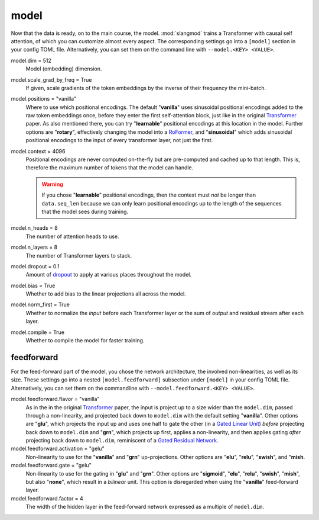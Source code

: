model
=====
Now that the data is ready, on to the main course, the model. :mod:`slangmod`
trains a Transformer with causal self attention, of which you can customize
almost every aspect. The corresponding settings go into a ``[model]``  section
in your config TOML file. Alternatively, you can set them on the command line
with ``--model.<KEY> <VALUE>``.

model.dim = 512
   Model (embedding) dimension.

model.scale_grad_by_freq = True
   If given, scale gradients of the token embeddings by the inverse of their
   frequency the mini-batch.

model.positions = "vanilla"
   Where to use which positional encodings. The default "**vanilla**" uses
   sinusoidal positional encodings added to the raw token embeddings once,
   before they enter the first self-attention block, just like in the original
   `Transformer <https://arxiv.org/html/1706.03762v7>`_ paper. As also
   mentioned there, you can try "**learnable**" positional encodings at this
   location in the model. Further options are "**rotary**", effectively
   changing the model into a `RoFormer <https://arxiv.org/abs/2104.09864>`_,
   and "**sinusoidal**" which adds sinusoidal positional encodings to the
   input of every transformer layer, not just the first.

model.context = 4096
   Positional encodings are never computed on-the-fly but are pre-computed and
   cached up to that length. This is, therefore the maximum number of tokens
   that the model can handle.

   .. warning::

      If you chose "**learnable**" positional encodings, then the context
      must *not* be longer than ``data.seq_len`` because we can only learn
      positional encodings up to the length of the sequences that the model
      sees during training.

model.n_heads = 8
   The number of attention heads to use.

model.n_layers = 8
   The number of Transformer layers to stack.

model.dropout = 0.1
   Amount of `dropout <https://pytorch.org/docs/stable/generated/torch.nn.Dropout.html#dropout>`_
   to apply at various places throughout the model.

model.bias = True
   Whether to add bias to the linear projections all across the model.

model.norm_first = True
   Whether to normalize the *input* before each Transformer layer or the sum
   of *output* and residual stream after each layer.

model.compile = True
   Whether to compile the model for faster training.


feedforward
-----------
For the feed-forward part of the model, you chose the network architecture,
the involved non-linearities, as well as its size. These settings go into a
nested ``[model.feedforward]`` subsection under ``[model]`` in your config
TOML file. Alternatively, you can set them on the commandline with
``--model.feedforward.<KEY> <VALUE>``.

model.feedforward.flavor = "vanilla"
   As in the in the original `Transformer <https://arxiv.org/html/1706.03762v7>`_
   paper, the input is project up to a size wider than the ``model.dim``, passed
   through a non-linearity, and projected back down to ``model.dim`` with the
   default setting "**vanilla**". Other options are "**glu**", which projects
   the input up and uses one half to gate the other (in a
   `Gated Linear Unit <https://arxiv.org/abs/2002.05202>`_) *before* projecting
   back down to ``model.dim`` and "**grn**", which projects up first, applies
   a non-linearity, and then applies gating *after* projecting back down
   to ``model.dim``, reminiscent of a
   `Gated Residual Network <https://arxiv.org/html/2405.16177v1>`_.

model.feedforward.activation = "gelu"
   Non-linearity to use for the "**vanilla**" and "**grn**" up-projections.
   Other options are "**elu**", "**relu**", "**swish**", and "**mish**.

model.feedforward.gate = "gelu"
   Non-linearity to use for the gating in "**glu**" and "**grn**". Other
   options are "**sigmoid**", "**elu**", "**relu**", "**swish**", "**mish**",
   but also "**none**", which result in a *bilinear* unit. This option is
   disregarded when using the "**vanilla**" feed-forward layer.

model.feedforward.factor = 4
   The width of the hidden layer in the feed-forward network expressed as a
   multiple of ``model.dim``.
